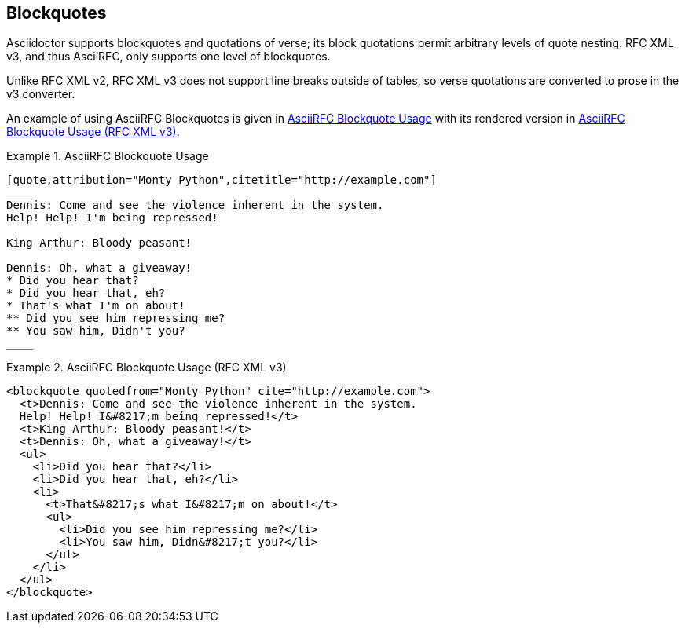 == Blockquotes

Asciidoctor supports blockquotes and quotations of verse; its block
quotations permit arbitrary levels of quote nesting.
RFC XML v3, and thus AsciiRFC, only supports one level of blockquotes.

Unlike RFC XML v2, RFC XML v3 does not support line breaks outside of
tables, so verse quotations are converted to prose in the v3
converter.

An example of using AsciiRFC Blockquotes is given in
<<source-asciirfc-blockquotes>> with its rendered version in
<<source-asciirfc-blockquotes-v3>>.

[[source-asciirfc-blockquotes]]
.AsciiRFC Blockquote Usage
====
[source,asciidoc]
----
[quote,attribution="Monty Python",citetitle="http://example.com"]
____
Dennis: Come and see the violence inherent in the system.
Help! Help! I'm being repressed!

King Arthur: Bloody peasant!

Dennis: Oh, what a giveaway!
* Did you hear that?
* Did you hear that, eh?
* That's what I'm on about!
** Did you see him repressing me?
** You saw him, Didn't you?
____
----
====

[[source-asciirfc-blockquotes-v3]]
.AsciiRFC Blockquote Usage (RFC XML v3)
====
[source,xml]
----
<blockquote quotedfrom="Monty Python" cite="http://example.com">
  <t>Dennis: Come and see the violence inherent in the system.
  Help! Help! I&#8217;m being repressed!</t>
  <t>King Arthur: Bloody peasant!</t>
  <t>Dennis: Oh, what a giveaway!</t>
  <ul>
    <li>Did you hear that?</li>
    <li>Did you hear that, eh?</li>
    <li>
      <t>That&#8217;s what I&#8217;m on about!</t>
      <ul>
        <li>Did you see him repressing me?</li>
        <li>You saw him, Didn&#8217;t you?</li>
      </ul>
    </li>
  </ul>
</blockquote>
----
====

